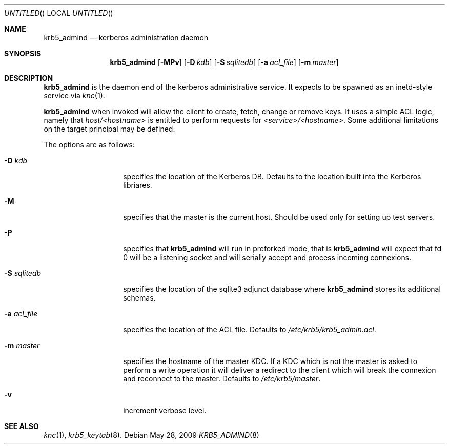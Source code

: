 .\"
.\"
.\" Blame: Roland Dowdeswell <elric@imrryr.org>
.Dd May 28, 2009
.Os
.Dt KRB5_ADMIND 8
.Sh NAME
.Nm krb5_admind
.Nd kerberos administration daemon
.Sh SYNOPSIS
.Nm
.Op Fl MPv
.Op Fl D Ar kdb
.Op Fl S Ar sqlitedb
.Op Fl a Ar acl_file
.Op Fl m Ar master
.Sh DESCRIPTION
.Nm
is the daemon end of the kerberos administrative service.
It expects to be spawned as an inetd-style service via
.Xr knc 1 .
.Pp
.Nm
when invoked will allow the client to create, fetch, change or remove keys.
It uses a simple ACL logic, namely that
.Ar host/<hostname>
is entitled to perform requests for
.Ar <service>/<hostname> .
Some additional limitations on the target principal may be defined.
.Pp
The options are as follows:
.Bl -tag -width indentxxxxxx
.It Fl D Ar kdb
specifies the location of the Kerberos DB.
Defaults to the location built into the Kerberos libriares.
.It Fl M
specifies that the master is the current host.
Should be used only for setting up test servers.
.It Fl P
specifies that
.Nm
will run in preforked mode, that is
.Nm
will expect that fd 0 will be a listening socket and will
serially accept and process incoming connexions.
.It Fl S Ar sqlitedb
specifies the location of the sqlite3 adjunct database where
.Nm
stores its additional schemas.
.It Fl a Ar acl_file
specifies the location of the ACL file.
Defaults to
.Pa /etc/krb5/krb5_admin.acl .
.It Fl m Ar master
specifies the hostname of the master KDC.
If a KDC which is not the master is asked to perform a write operation
it will deliver a redirect to the client which will break the connexion
and reconnect to the master.
Defaults to
.Pa /etc/krb5/master .
.It Fl v
increment verbose level.
.El
.Sh SEE ALSO
.Xr knc 1 ,
.Xr krb5_keytab 8 .
